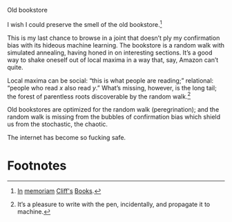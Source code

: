 #+DATE: 2013-02-18

Old bookstore

I wish I could preserve the smell of the old bookstore.[fn:2]

This is my last chance to browse in a joint that doesn’t ply my
confirmation bias with its hideous machine learning. The bookstore is
a random walk with simulated annealing, having honed in on interesting
sections. It’s a good way to shake oneself out of local maxima in a
way that, say, Amazon can’t quite.

#+CAPTION: The labyrinthine Cliff’s Books: vector of random walks (<a href="cliffs">high-res</a>)
#+LABEL: cliffs
#+ATTR_HTML: class="figure"
[[file:cliffs-small.jpg]]

Local maxima can be social: “this is what people are reading;”
relational: “people who read $x$ also read $y$.” What’s missing,
however, is the long tail; the forest of parentless roots discoverable
by the random walk.[fn:1]

Old bookstores are optimized for the random walk (peregrination); and
the random walk is missing from the bubbles of confirmation bias which
shield us from the stochastic, the chaotic.

The internet has become so fucking safe.

* Footnotes

[fn:1] It’s a pleasure to write with the pen, incidentally, and
  propagate it to machine.

[fn:2] [[http://www.yelp.com/biz/cliffs-books-pasadena][In]] [[http://www.laobserved.com/archive/2013/01/bookstore_on_the_edge_cli.php][memoriam]] [[http://www.yelp.com/biz/cliffs-books-pasadena][Cliff's]] [[https://www.facebook.com/pages/Cliffs-Books/111761895526776][Books]].

